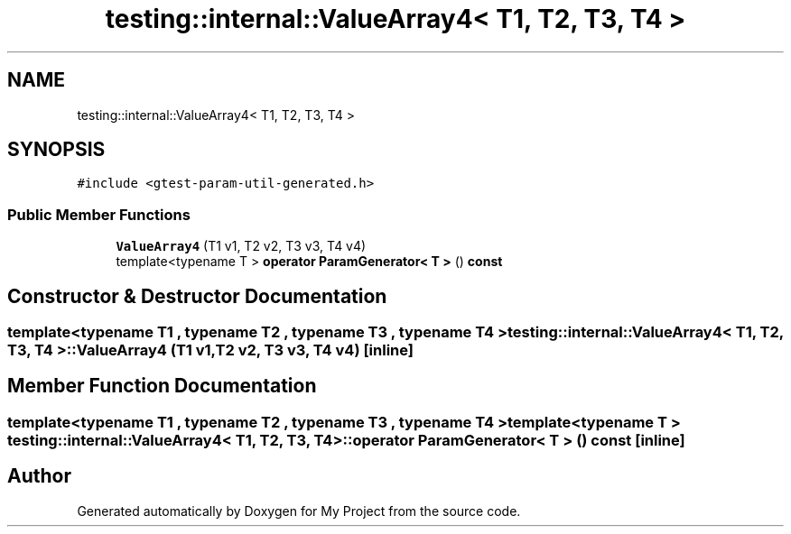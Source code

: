 .TH "testing::internal::ValueArray4< T1, T2, T3, T4 >" 3 "Sun Jul 12 2020" "My Project" \" -*- nroff -*-
.ad l
.nh
.SH NAME
testing::internal::ValueArray4< T1, T2, T3, T4 >
.SH SYNOPSIS
.br
.PP
.PP
\fC#include <gtest\-param\-util\-generated\&.h>\fP
.SS "Public Member Functions"

.in +1c
.ti -1c
.RI "\fBValueArray4\fP (T1 v1, T2 v2, T3 v3, T4 v4)"
.br
.ti -1c
.RI "template<typename T > \fBoperator ParamGenerator< T >\fP () \fBconst\fP"
.br
.in -1c
.SH "Constructor & Destructor Documentation"
.PP 
.SS "template<typename T1 , typename T2 , typename T3 , typename T4 > \fBtesting::internal::ValueArray4\fP< T1, T2, T3, T4 >::\fBValueArray4\fP (T1 v1, T2 v2, T3 v3, T4 v4)\fC [inline]\fP"

.SH "Member Function Documentation"
.PP 
.SS "template<typename T1 , typename T2 , typename T3 , typename T4 > template<typename T > \fBtesting::internal::ValueArray4\fP< T1, T2, T3, T4 >::operator \fBParamGenerator\fP< \fBT\fP > () const\fC [inline]\fP"


.SH "Author"
.PP 
Generated automatically by Doxygen for My Project from the source code\&.
